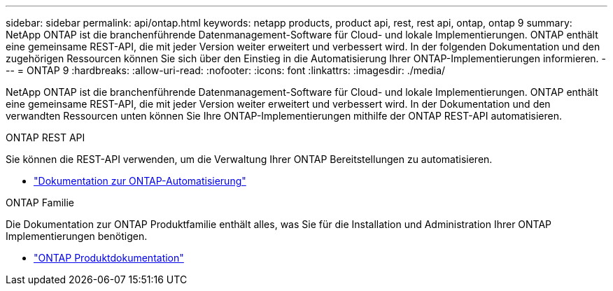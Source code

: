 ---
sidebar: sidebar 
permalink: api/ontap.html 
keywords: netapp products, product api, rest, rest api, ontap, ontap 9 
summary: NetApp ONTAP ist die branchenführende Datenmanagement-Software für Cloud- und lokale Implementierungen. ONTAP enthält eine gemeinsame REST-API, die mit jeder Version weiter erweitert und verbessert wird. In der folgenden Dokumentation und den zugehörigen Ressourcen können Sie sich über den Einstieg in die Automatisierung Ihrer ONTAP-Implementierungen informieren. 
---
= ONTAP 9
:hardbreaks:
:allow-uri-read: 
:nofooter: 
:icons: font
:linkattrs: 
:imagesdir: ./media/


[role="lead"]
NetApp ONTAP ist die branchenführende Datenmanagement-Software für Cloud- und lokale Implementierungen. ONTAP enthält eine gemeinsame REST-API, die mit jeder Version weiter erweitert und verbessert wird. In der Dokumentation und den verwandten Ressourcen unten können Sie Ihre ONTAP-Implementierungen mithilfe der ONTAP REST-API automatisieren.

.ONTAP REST API
Sie können die REST-API verwenden, um die Verwaltung Ihrer ONTAP Bereitstellungen zu automatisieren.

* https://docs.netapp.com/us-en/ontap-automation/["Dokumentation zur ONTAP-Automatisierung"^]


.ONTAP Familie
Die Dokumentation zur ONTAP Produktfamilie enthält alles, was Sie für die Installation und Administration Ihrer ONTAP Implementierungen benötigen.

* https://docs.netapp.com/us-en/ontap-family/["ONTAP Produktdokumentation"^]


